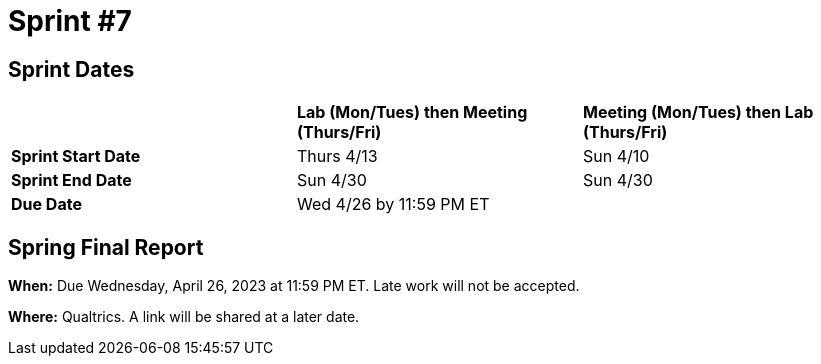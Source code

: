 = Sprint #7

== Sprint Dates

[cols="<.^1,^.^1,^.^1"]
|===

| |*Lab (Mon/Tues) then Meeting (Thurs/Fri)* |*Meeting (Mon/Tues) then Lab (Thurs/Fri)*

|*Sprint Start Date*
|Thurs 4/13
|Sun 4/10

|*Sprint End Date*
|Sun 4/30
|Sun 4/30

|*Due Date*
2+| Wed 4/26 by 11:59 PM ET

|===

== Spring Final Report 

*When:* Due Wednesday, April 26, 2023 at 11:59 PM ET. Late work will not be accepted. 

*Where:* Qualtrics. A link will be shared at a later date. 
 